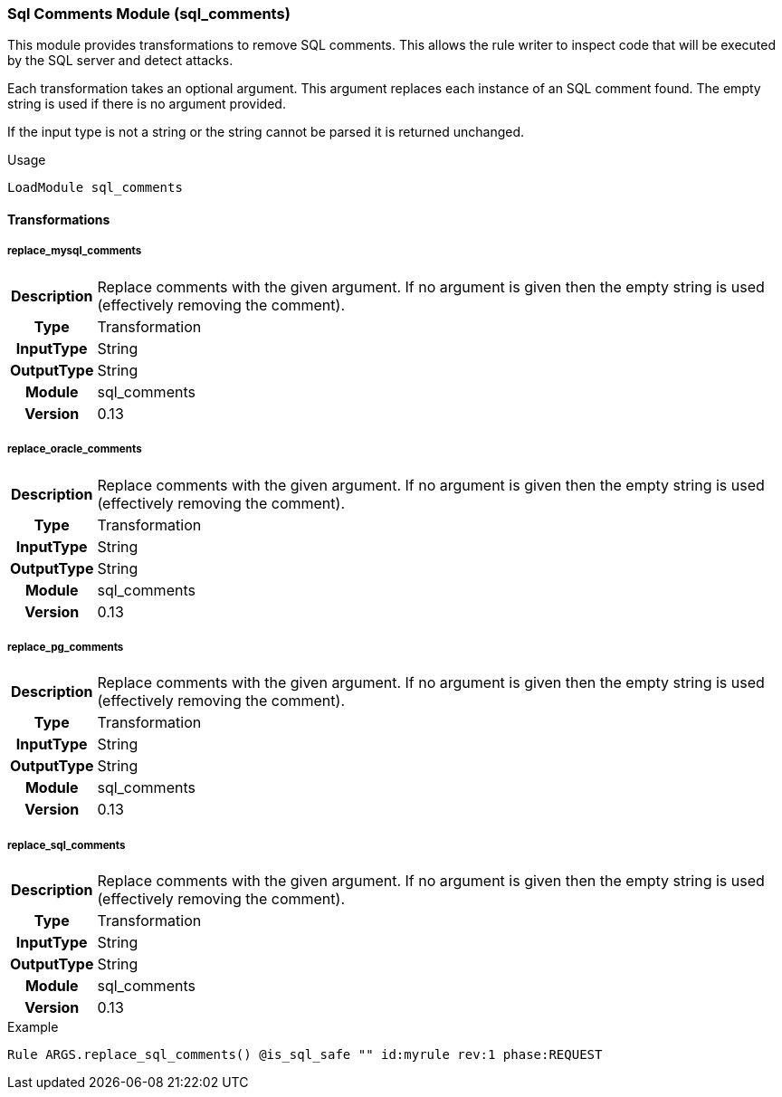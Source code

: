 [[module.sql_comments]]
=== Sql Comments Module (sql_comments)

This module provides transformations to remove SQL comments. This allows
the rule writer to inspect code that will be executed by the SQL server
and detect attacks.

Each transformation takes an optional argument. This argument
replaces each instance of an SQL comment found. The empty string
is used if there is no argument provided.

If the input type is not a string or the string cannot be parsed it
is returned unchanged.

.Usage
----
LoadModule sql_comments
----

==== Transformations


[[transformation.replace_mysql_comments]]
===== replace_mysql_comments
[cols=">h,<9"]
|===============================================================================
|Description|Replace comments with the given argument. If no argument is given
             then the empty string is used (effectively removing the comment).
|       Type|Transformation
|  InputType|String
| OutputType|String
|     Module|sql_comments
|    Version|0.13
|===============================================================================

[[transformation.replace_oracle_comments]]
===== replace_oracle_comments
[cols=">h,<9"]
|===============================================================================
|Description|Replace comments with the given argument. If no argument is given
             then the empty string is used (effectively removing the comment).
|       Type|Transformation
|  InputType|String
| OutputType|String
|     Module|sql_comments
|    Version|0.13
|===============================================================================

[[transformation.replace_pg_comments]]
===== replace_pg_comments
[cols=">h,<9"]
|===============================================================================
|Description|Replace comments with the given argument. If no argument is given
             then the empty string is used (effectively removing the comment).
|       Type|Transformation
|  InputType|String
| OutputType|String
|     Module|sql_comments
|    Version|0.13
|===============================================================================

[[transformation.replace_sql_comments]]
===== replace_sql_comments
[cols=">h,<9"]
|===============================================================================
|Description|Replace comments with the given argument. If no argument is given
             then the empty string is used (effectively removing the comment).
|       Type|Transformation
|  InputType|String
| OutputType|String
|     Module|sql_comments
|    Version|0.13
|===============================================================================

.Example
----
Rule ARGS.replace_sql_comments() @is_sql_safe "" id:myrule rev:1 phase:REQUEST
----
